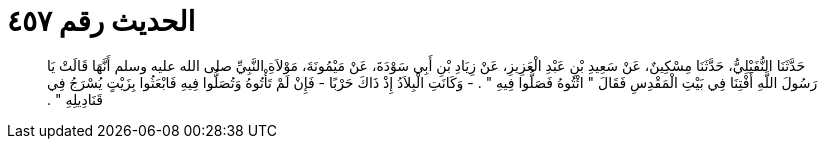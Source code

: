 
= الحديث رقم ٤٥٧

[quote.hadith]
حَدَّثَنَا النُّفَيْلِيُّ، حَدَّثَنَا مِسْكِينٌ، عَنْ سَعِيدِ بْنِ عَبْدِ الْعَزِيزِ، عَنْ زِيَادِ بْنِ أَبِي سَوْدَةَ، عَنْ مَيْمُونَةَ، مَوْلاَةِ النَّبِيِّ صلى الله عليه وسلم أَنَّهَا قَالَتْ يَا رَسُولَ اللَّهِ أَفْتِنَا فِي بَيْتِ الْمَقْدِسِ فَقَالَ ‏"‏ ائْتُوهُ فَصَلُّوا فِيهِ ‏"‏ ‏.‏ - وَكَانَتِ الْبِلاَدُ إِذْ ذَاكَ حَرْبًا - فَإِنْ لَمْ تَأْتُوهُ وَتُصَلُّوا فِيهِ فَابْعَثُوا بِزَيْتٍ يُسْرَجُ فِي قَنَادِيلِهِ ‏"‏ ‏.‏